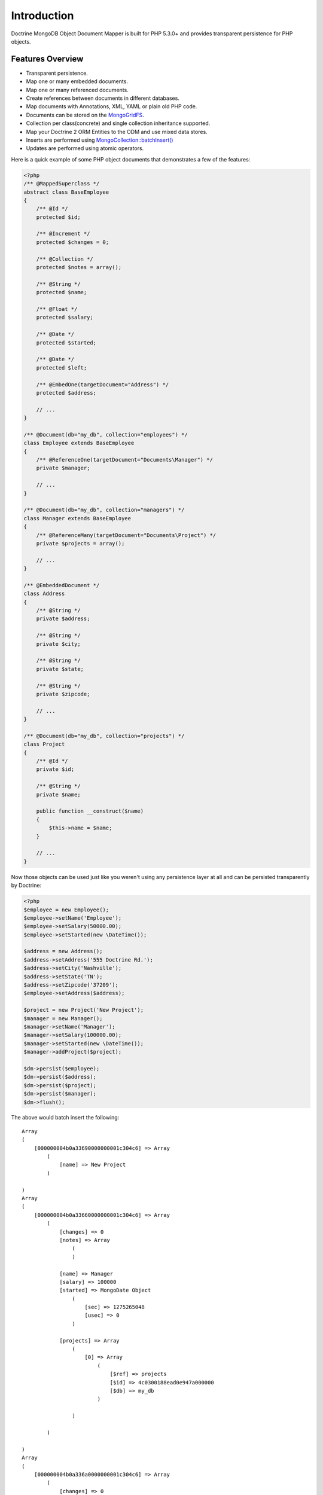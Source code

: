Introduction
============

Doctrine MongoDB Object Document Mapper is built for PHP 5.3.0+ and
provides transparent persistence for PHP objects.

Features Overview
-----------------


-  Transparent persistence.
-  Map one or many embedded documents.
-  Map one or many referenced documents.
-  Create references between documents in different databases.
-  Map documents with Annotations, XML, YAML or plain old PHP code.
- 
   Documents can be stored on the
   `MongoGridFS <http://www.php.net/MongoGridFS>`_.
- 
   Collection per class(concrete) and single collection inheritance
   supported.
- 
   Map your Doctrine 2 ORM Entities to the ODM and use mixed data
   stores.
- 
   Inserts are performed using
   `MongoCollection::batchInsert() <http://us.php.net/manual/en/mongocollection.batchinsert.php>`_
-  Updates are performed using atomic operators.

Here is a quick example of some PHP object documents that
demonstrates a few of the features:

.. code-block:: php

    <?php
    /** @MappedSuperclass */
    abstract class BaseEmployee
    {
        /** @Id */
        protected $id;
    
        /** @Increment */
        protected $changes = 0;
    
        /** @Collection */
        protected $notes = array();
    
        /** @String */
        protected $name;
    
        /** @Float */
        protected $salary;
    
        /** @Date */
        protected $started;
    
        /** @Date */
        protected $left;
    
        /** @EmbedOne(targetDocument="Address") */
        protected $address;
    
        // ...
    }
    
    /** @Document(db="my_db", collection="employees") */
    class Employee extends BaseEmployee
    {
        /** @ReferenceOne(targetDocument="Documents\Manager") */
        private $manager;
    
        // ...
    }
    
    /** @Document(db="my_db", collection="managers") */
    class Manager extends BaseEmployee
    {
        /** @ReferenceMany(targetDocument="Documents\Project") */
        private $projects = array();
    
        // ...
    }
    
    /** @EmbeddedDocument */
    class Address
    {
        /** @String */
        private $address;
    
        /** @String */
        private $city;
    
        /** @String */
        private $state;
    
        /** @String */
        private $zipcode;
    
        // ...
    }
    
    /** @Document(db="my_db", collection="projects") */
    class Project
    {
        /** @Id */
        private $id;
    
        /** @String */
        private $name;
    
        public function __construct($name)
        {
            $this->name = $name;
        }
    
        // ...
    }

Now those objects can be used just like you weren't using any
persistence layer at all and can be persisted transparently by
Doctrine:

.. code-block:: php

    <?php
    $employee = new Employee();
    $employee->setName('Employee');
    $employee->setSalary(50000.00);
    $employee->setStarted(new \DateTime());
    
    $address = new Address();
    $address->setAddress('555 Doctrine Rd.');
    $address->setCity('Nashville');
    $address->setState('TN');
    $address->setZipcode('37209');
    $employee->setAddress($address);
    
    $project = new Project('New Project');
    $manager = new Manager();
    $manager->setName('Manager');
    $manager->setSalary(100000.00);
    $manager->setStarted(new \DateTime());
    $manager->addProject($project);
    
    $dm->persist($employee);
    $dm->persist($address);
    $dm->persist($project);
    $dm->persist($manager);
    $dm->flush();

The above would batch insert the following:

::

    Array
    (
        [000000004b0a33690000000001c304c6] => Array
            (
                [name] => New Project
            )
    
    )
    Array
    (
        [000000004b0a33660000000001c304c6] => Array
            (
                [changes] => 0
                [notes] => Array
                    (
                    )
    
                [name] => Manager
                [salary] => 100000
                [started] => MongoDate Object
                    (
                        [sec] => 1275265048
                        [usec] => 0
                    )
    
                [projects] => Array
                    (
                        [0] => Array
                            (
                                [$ref] => projects
                                [$id] => 4c0300188ead0e947a000000
                                [$db] => my_db
                            )
    
                    )
    
            )
    
    )
    Array
    (
        [000000004b0a336a0000000001c304c6] => Array
            (
                [changes] => 0
                [notes] => Array
                    (
                    )
    
                [name] => Employee
                [salary] => 50000
                [started] => MongoDate Object
                    (
                        [sec] => 1275265048
                        [usec] => 0
                    )
    
                [address] => Array
                    (
                        [address] => 555 Doctrine Rd.
                        [city] => Nashville
                        [state] => TN
                        [zipcode] => 37209
                    )
    
            )
    
    )

If we update a property and call ``->flush()`` again we'll get an
efficient update query using the atomic operators:

.. code-block:: php

    <?php
    $newProject = new Project('Another Project');
    $manager->setSalary(200000.00);
    $manager->addNote('Gave user 100k a year raise');
    $manager->incrementChanges(2);
    $manager->addProject($newProject);
    
    $dm->persist($newProject);
    $dm->flush();

The above could would produce an update that looks something like
this:

::

    Array
    (
        [$inc] => Array
            (
                [changes] => 2
            )
    
        [$pushAll] => Array
            (
                [notes] => Array
                    (
                        [0] => Gave user 100k a year raise
                    )
    
                [projects] => Array
                    (
                        [0] => Array
                            (
                                [$ref] => projects
                                [$id] => 4c0310718ead0e767e030000
                                [$db] => my_db
                            )
    
                    )
    
            )
    
        [$set] => Array
            (
                [salary] => 200000
            )
    
    )

This is a simple example but it demonstrates well that you can
transparently persist PHP objects while still utilizing the the
atomic operators for updating documents! Continue reading to learn
how to get the Doctrine MongoDB Object Document Mapper setup and
running!

Setup
-----

Before we can begin setting up the code we need to download the
Doctrine MongoDB package. You can learn about how to download the
code
`here <http://www.doctrine-project.org/projects/mongodb_odm/download>`_.
The easiest way is to just clone it using git:

::

    $ git clone git://github.com/doctrine/mongodb-odm.git mongodb_odm
    $ git submodule init
    $ git submodule update

Now that we have the code, we can begin our setup. First in your
bootstrap file you need to require the ``ClassLoader`` from the
``Doctrine\Common`` namespace which is included in the vendor
libraries:

.. code-block:: php

    <?php
    require 'mongodb_odm/lib/vendor/doctrine-common/lib/Doctrine/Common/ClassLoader.php';

At the top of your bootstrap file you need to tell PHP which
namespaces you want to use:

.. code-block:: php

    <?php
    // ...
    
    use Doctrine\Common\ClassLoader,
        Doctrine\Common\Annotations\AnnotationReader,
        Doctrine\ODM\MongoDB\DocumentManager,
        Doctrine\MongoDB\Connection,
        Doctrine\ODM\MongoDB\Configuration,
        Doctrine\ODM\MongoDB\Mapping\Driver\AnnotationDriver;

Next we need to setup the ``ClassLoader`` instances for all of the
classes we need to autoload:

.. code-block:: php

    <?php
    // ...
    
    // ODM Classes
    $classLoader = new ClassLoader('Doctrine\ODM', 'mongodb_odm/lib');
    $classLoader->register();
    
    // Common Classes
    $classLoader = new ClassLoader('Doctrine\Common', 'mongodb_odm/lib/vendor/doctrine-common/lib');
    $classLoader->register();
    
    // MongoDB Classes
    $classLoader = new ClassLoader('Doctrine\MongoDB', 'mongodb_odm/lib/vendor/doctrine-mongodb/lib');
    $classLoader->register();
    
    // Document classes
    $classLoader = new ClassLoader('Documents', __DIR__);
    $classLoader->register();

Now we can configure the ODM and create our ``DocumentManager``
instance:

.. code-block:: php

    <?php
    // ...
    
    $config = new Configuration();
    $config->setProxyDir('/path/to/generate/proxies');
    $config->setProxyNamespace('Proxies');
    
    $config->setHydratorDir(__DIR__ . '/path/to/generate/hydrators');
    $config->setHydratorNamespace('Hydrators');
    
    $reader = new AnnotationReader();
    $reader->setDefaultAnnotationNamespace('Doctrine\ODM\MongoDB\Mapping\\');
    $config->setMetadataDriverImpl(new AnnotationDriver($reader, __DIR__ . '/Documents'));
    
    $dm = DocumentManager::create(new Mongo(), $config);

Your final bootstrap code should look like the following:

.. code-block:: php

    <?php
    // bootstrap.php
    
    require 'mongodb_odm/lib/vendor/doctrine-common/lib/Doctrine/Common/ClassLoader.php';
    
    use Doctrine\Common\ClassLoader,
        Doctrine\Common\Annotations\AnnotationReader,
        Doctrine\ODM\MongoDB\DocumentManager,
        Doctrine\MongoDB\Connection,
        Doctrine\ODM\MongoDB\Configuration,
        Doctrine\ODM\MongoDB\Mapping\Driver\AnnotationDriver;
    
    // ODM Classes
    $classLoader = new ClassLoader('Doctrine\ODM', 'mongodb_odm/lib');
    $classLoader->register();
    
    // Common Classes
    $classLoader = new ClassLoader('Doctrine\Common', 'mongodb_odm/lib/vendor/doctrine-common/lib');
    $classLoader->register();
    
    // Document classes
    $classLoader = new ClassLoader('Documents', __DIR__);
    $classLoader->register();
    
    $config = new Configuration();
    $config->setProxyDir('/path/to/generate/proxies');
    $config->setProxyNamespace('Proxies');
    
    $config->setHydratorDir(__DIR__ . '/path/to/generate/hydrators');
    $config->setHydratorNamespace('Hydrators');
    
    $reader = new AnnotationReader();
    $reader->setDefaultAnnotationNamespace('Doctrine\ODM\MongoDB\Mapping\\');
    $config->setMetadataDriverImpl(new AnnotationDriver($reader, __DIR__ . '/Documents'));
    
    $dm = DocumentManager::create(new Mongo(), $config);

That is it! Your ``DocumentManager`` instance is ready to be used!


